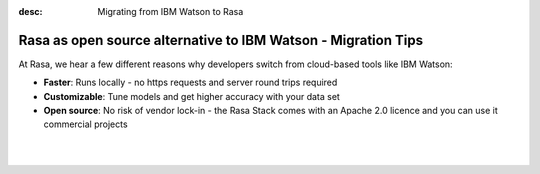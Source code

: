 
:desc: Migrating from IBM Watson to Rasa

.. _ibm-watson-to-rasa:

Rasa as open source alternative to IBM Watson - Migration Tips
==================================================

At Rasa, we hear a few different reasons why developers switch from cloud-based tools like IBM Watson:

* **Faster**: Runs locally - no https requests and server round trips required
* **Customizable**: Tune models and get higher accuracy with your data set
* **Open source**: No risk of vendor lock-in - the Rasa Stack comes with an Apache 2.0 licence and you can use it commercial projects


.. raw:: html

     In addition, our open source tools allow developers to build contextual AI assistants and manage dialogues with machine learning instead of rules - learn more in <a class="reference external" href="http://blog.rasa.com/a-new-approach-to-conversational-software/" target="_blank">this blog post</a>.

|

.. raw:: html

     There is no support for IBM Watson yet. However, a group of community members is working on a way to use <a class="reference external" href="https://console.bluemix.net/docs/services/conversation/configure-workspace.html#exporting-and-copying-workspaces" target="_blank">exported IBM Watson workspaces</a> in Rasa. If you're interested in that, check out our <a class="reference external" href="https://forum.rasa.com/" target="_blank">Community Forum</a>.

|

.. button::
     :link: ../get_started_step1/
     :text: Learn more about the Rasa Stack
